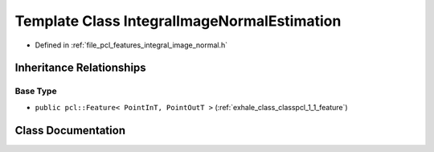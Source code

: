.. _exhale_class_classpcl_1_1_integral_image_normal_estimation:

Template Class IntegralImageNormalEstimation
============================================

- Defined in :ref:`file_pcl_features_integral_image_normal.h`


Inheritance Relationships
-------------------------

Base Type
*********

- ``public pcl::Feature< PointInT, PointOutT >`` (:ref:`exhale_class_classpcl_1_1_feature`)


Class Documentation
-------------------


.. doxygenclass:: pcl::IntegralImageNormalEstimation
   :members:
   :protected-members:
   :undoc-members: